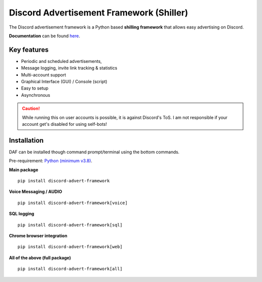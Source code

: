 =========================================================
Discord Advertisement Framework (Shiller)
=========================================================
The Discord advertisement framework is a Python based **shilling framework** that allows easy advertising on Discord.

**Documentation** can be found `here <https://daf.davidhozic.com>`_.


.. image:: ./docs/images/daf-gui-front.png
    :width: 15cm

.. image:: ./docs/images/daf-console-run.png
    :width: 15cm


----------------------
Key features
----------------------
- Periodic and scheduled advertisements,
- Message logging, invite link tracking & statistics
- Multi-account support
- Graphical Interface (GUI) / Console (script)
- Easy to setup
- Asynchronous

.. caution::

    While running this on user accounts is possible, it is against Discord's ToS.
    I am not responsible if your account get's disabled for using self-bots!

----------------------
Installation
----------------------
DAF can be installed though command prompt/terminal using the bottom commands.

Pre-requirement: `Python (minimum v3.8) <https://www.python.org/downloads/>`_.

**Main package**

::

    pip install discord-advert-framework

**Voice Messaging / AUDIO**

::

    pip install discord-advert-framework[voice]


**SQL logging**
            
::

    pip install discord-advert-framework[sql]


**Chrome browser integration**

::

    pip install discord-advert-framework[web]
            
**All of the above (full package)**

::

    pip install discord-advert-framework[all]
